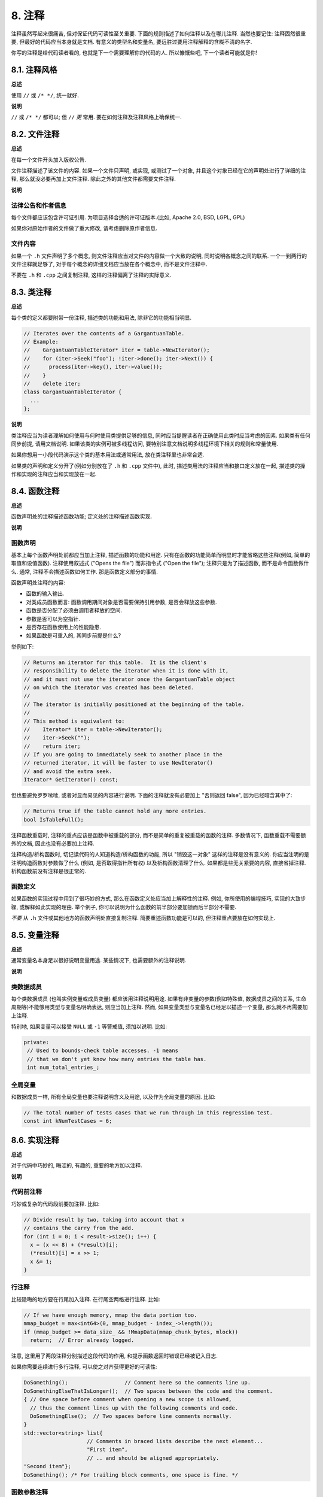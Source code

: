 8. 注释
------------

注释虽然写起来很痛苦, 但对保证代码可读性至关重要. 下面的规则描述了如何注释以及在哪儿注释. 当然也要记住: 注释固然很重要, 但最好的代码应当本身就是文档. 有意义的类型名和变量名, 要远胜过要用注释解释的含糊不清的名字.

你写的注释是给代码读者看的, 也就是下一个需要理解你的代码的人. 所以慷慨些吧, 下一个读者可能就是你!

8.1. 注释风格
~~~~~~~~~~~~~~~~~~~~~~

**总述**

使用 ``//`` 或 ``/* */``, 统一就好.

**说明**

``//`` 或 ``/* */`` 都可以; 但 ``//`` *更* 常用. 要在如何注释及注释风格上确保统一.

8.2. 文件注释
~~~~~~~~~~~~~~~~~~~~~~

**总述**

在每一个文件开头加入版权公告.

文件注释描述了该文件的内容. 如果一个文件只声明, 或实现, 或测试了一个对象, 并且这个对象已经在它的声明处进行了详细的注释, 那么就没必要再加上文件注释. 除此之外的其他文件都需要文件注释.

**说明**

法律公告和作者信息
=============================

每个文件都应该包含许可证引用. 为项目选择合适的许可证版本.(比如, Apache 2.0, BSD, LGPL, GPL)

如果你对原始作者的文件做了重大修改, 请考虑删除原作者信息.

文件内容
=============================

如果一个 ``.h`` 文件声明了多个概念, 则文件注释应当对文件的内容做一个大致的说明, 同时说明各概念之间的联系. 一个一到两行的文件注释就足够了, 对于每个概念的详细文档应当放在各个概念中, 而不是文件注释中.

不要在 ``.h`` 和 ``.cpp`` 之间复制注释, 这样的注释偏离了注释的实际意义.

.. _class-comments:

8.3. 类注释
~~~~~~~~~~~~~~~~~~

**总述**

每个类的定义都要附带一份注释, 描述类的功能和用法, 除非它的功能相当明显.

.. code-block:: c++

    // Iterates over the contents of a GargantuanTable.
    // Example:
    //    GargantuanTableIterator* iter = table->NewIterator();
    //    for (iter->Seek("foo"); !iter->done(); iter->Next()) {
    //      process(iter->key(), iter->value());
    //    }
    //    delete iter;
    class GargantuanTableIterator {
      ...
    };

**说明**

类注释应当为读者理解如何使用与何时使用类提供足够的信息, 同时应当提醒读者在正确使用此类时应当考虑的因素. 如果类有任何同步前提, 请用文档说明. 如果该类的实例可被多线程访问, 要特别注意文档说明多线程环境下相关的规则和常量使用.

如果你想用一小段代码演示这个类的基本用法或通常用法, 放在类注释里也非常合适.

如果类的声明和定义分开了(例如分别放在了 ``.h`` 和 ``.cpp`` 文件中), 此时, 描述类用法的注释应当和接口定义放在一起, 描述类的操作和实现的注释应当和实现放在一起.

8.4. 函数注释
~~~~~~~~~~~~~~~~~~~~~~

**总述**

函数声明处的注释描述函数功能; 定义处的注释描述函数实现.

**说明**

函数声明
=============================

基本上每个函数声明处前都应当加上注释, 描述函数的功能和用途. 只有在函数的功能简单而明显时才能省略这些注释(例如, 简单的取值和设值函数). 注释使用叙述式 ("Opens the file") 而非指令式 ("Open the file"); 注释只是为了描述函数, 而不是命令函数做什么. 通常, 注释不会描述函数如何工作. 那是函数定义部分的事情.

函数声明处注释的内容:

- 函数的输入输出.

- 对类成员函数而言: 函数调用期间对象是否需要保持引用参数, 是否会释放这些参数.

- 函数是否分配了必须由调用者释放的空间.

- 参数是否可以为空指针.

- 是否存在函数使用上的性能隐患.

- 如果函数是可重入的, 其同步前提是什么?

举例如下:

.. code-block:: c++

    // Returns an iterator for this table.  It is the client's
    // responsibility to delete the iterator when it is done with it,
    // and it must not use the iterator once the GargantuanTable object
    // on which the iterator was created has been deleted.
    //
    // The iterator is initially positioned at the beginning of the table.
    //
    // This method is equivalent to:
    //    Iterator* iter = table->NewIterator();
    //    iter->Seek("");
    //    return iter;
    // If you are going to immediately seek to another place in the
    // returned iterator, it will be faster to use NewIterator()
    // and avoid the extra seek.
    Iterator* GetIterator() const;

但也要避免罗罗嗦嗦, 或者对显而易见的内容进行说明. 下面的注释就没有必要加上 "否则返回 false", 因为已经暗含其中了:

.. code-block:: c++

    // Returns true if the table cannot hold any more entries.
    bool IsTableFull();

注释函数重载时, 注释的重点应该是函数中被重载的部分, 而不是简单的重复被重载的函数的注释. 多数情况下, 函数重载不需要额外的文档, 因此也没有必要加上注释.

注释构造/析构函数时, 切记读代码的人知道构造/析构函数的功能, 所以 "销毁这一对象" 这样的注释是没有意义的. 你应当注明的是注明构造函数对参数做了什么 (例如, 是否取得指针所有权) 以及析构函数清理了什么. 如果都是些无关紧要的内容, 直接省掉注释. 析构函数前没有注释是很正常的.

函数定义
=============================

如果函数的实现过程中用到了很巧妙的方式, 那么在函数定义处应当加上解释性的注释. 例如, 你所使用的编程技巧, 实现的大致步骤, 或解释如此实现的理由. 举个例子, 你可以说明为什么函数的前半部分要加锁而后半部分不需要.

*不要* 从 ``.h`` 文件或其他地方的函数声明处直接复制注释. 简要重述函数功能是可以的, 但注释重点要放在如何实现上.

8.5. 变量注释
~~~~~~~~~~~~~~~~~~~~~~

**总述**

通常变量名本身足以很好说明变量用途. 某些情况下, 也需要额外的注释说明.

**说明**

类数据成员
=============================

每个类数据成员 (也叫实例变量或成员变量) 都应该用注释说明用途. 如果有非变量的参数(例如特殊值, 数据成员之间的关系, 生命周期等)不能够用类型与变量名明确表达, 则应当加上注释. 然而, 如果变量类型与变量名已经足以描述一个变量, 那么就不再需要加上注释.

特别地, 如果变量可以接受 ``NULL`` 或 ``-1`` 等警戒值, 须加以说明. 比如:

.. code-block:: c++

    private:
     // Used to bounds-check table accesses. -1 means
     // that we don't yet know how many entries the table has.
     int num_total_entries_;


全局变量
=============================

和数据成员一样, 所有全局变量也要注释说明含义及用途, 以及作为全局变量的原因. 比如:

.. code-block:: c++

    // The total number of tests cases that we run through in this regression test.
    const int kNumTestCases = 6;

8.6. 实现注释
~~~~~~~~~~~~~~~~~~~~~~

**总述**

对于代码中巧妙的, 晦涩的, 有趣的, 重要的地方加以注释.

**说明**

代码前注释
=============================

巧妙或复杂的代码段前要加注释. 比如:

.. code-block:: c++

    // Divide result by two, taking into account that x
    // contains the carry from the add.
    for (int i = 0; i < result->size(); i++) {
      x = (x << 8) + (*result)[i];
      (*result)[i] = x >> 1;
      x &= 1;
    }

行注释
=============================

比较隐晦的地方要在行尾加入注释. 在行尾空两格进行注释. 比如:

.. code-block:: c++

    // If we have enough memory, mmap the data portion too.
    mmap_budget = max<int64>(0, mmap_budget - index_->length());
    if (mmap_budget >= data_size_ && !MmapData(mmap_chunk_bytes, mlock))
      return;  // Error already logged.

注意, 这里用了两段注释分别描述这段代码的作用, 和提示函数返回时错误已经被记入日志.

如果你需要连续进行多行注释, 可以使之对齐获得更好的可读性:

.. code-block:: c++

    DoSomething();                  // Comment here so the comments line up.
    DoSomethingElseThatIsLonger();  // Two spaces between the code and the comment.
    { // One space before comment when opening a new scope is allowed,
      // thus the comment lines up with the following comments and code.
      DoSomethingElse();  // Two spaces before line comments normally.
    }
    std::vector<string> list{
                        // Comments in braced lists describe the next element...
                        "First item",
                        // .. and should be aligned appropriately.
    "Second item"};
    DoSomething(); /* For trailing block comments, one space is fine. */

函数参数注释
=============================

如果函数参数的意义不明显, 考虑用下面的方式进行弥补:

- 如果参数是一个字面常量, 并且这一常量在多处函数调用中被使用, 用以推断它们一致, 你应当用一个常量名让这一约定变得更明显, 并且保证这一约定不会被打破.

- 考虑更改函数的签名, 让某个 ``bool`` 类型的参数变为 ``enum`` 类型, 这样可以让这个参数的值表达其意义.

- 如果某个函数有多个配置选项, 你可以考虑定义一个类或结构体以保存所有的选项, 并传入类或结构体的实例. 这样的方法有许多优点, 例如这样的选项可以在调用处用变量名引用, 这样就能清晰地表明其意义. 同时也减少了函数参数的数量, 使得函数调用更易读也易写. 除此之外, 以这样的方式, 如果你使用其他的选项, 就无需对调用点进行更改.

- 用具名变量代替大段而复杂的嵌套表达式.

- 万不得已时, 才考虑在调用点用注释阐明参数的意义.

比如下面的示例的对比:

.. code-block:: c++

    // What are these arguments?
    const DecimalNumber product = CalculateProduct(values, 7, false, nullptr);

和

.. code-block:: c++

    ProductOptions options;
    options.set_precision_decimals(7);
    options.set_use_cache(ProductOptions::kDontUseCache);
    const DecimalNumber product =
        CalculateProduct(values, options, /*completion_callback=*/nullptr);

哪个更清晰一目了然.

不允许的行为
=============================

不要描述显而易见的现象, *永远不要* 用自然语言翻译代码作为注释, 除非即使对深入理解 C++ 的读者来说代码的行为都是不明显的. 要假设读代码的人 C++ 水平比你高, 即便他/她可能不知道你的用意:

你所提供的注释应当解释代码 *为什么* 要这么做和代码的目的, 或者最好是让代码自文档化.

比较这样的注释:

.. code-block:: c++

    // Find the element in the vector.  <-- 差: 这太明显了!
    auto iter = std::find(v.begin(), v.end(), element);
    if (iter != v.end()) {
      Process(element);
    }

和这样的注释:

.. code-block:: c++

    // Process "element" unless it was already processed.
    auto iter = std::find(v.begin(), v.end(), element);
    if (iter != v.end()) {
      Process(element);
    }

自文档化的代码根本就不需要注释. 上面例子中的注释对下面的代码来说就是毫无必要的:

.. code-block:: c++

    if (!IsAlreadyProcessed(element)) {
      Process(element);
    }

8.7. 标点, 拼写和语法
~~~~~~~~~~~~~~~~~~~~~~~~~~~~~~~~~~~~

**总述**

注意标点, 拼写和语法; 写的好的注释比差的要易读的多.

**说明**

注释的通常写法是包含正确大小写和结尾句号的完整叙述性语句. 大多数情况下, 完整的句子比句子片段可读性更高. 短一点的注释, 比如代码行尾注释, 可以随意点, 但依然要注意风格的一致性.

虽然被别人指出该用分号时却用了逗号多少有些尴尬, 但清晰易读的代码还是很重要的. 正确的标点, 拼写和语法对此会有很大帮助.

8.8. TODO 注释
~~~~~~~~~~~~~~~~~~~~~~~~~~

**总述**

对那些临时的, 短期的解决方案, 或已经够好但仍不完美的代码使用 ``TODO`` 注释.

``TODO`` 注释要使用全大写的字符串 ``TODO``, 在随后的圆括号里写上你的名字, 邮件地址, bug ID, 或其它身份标识和与这一 ``TODO`` 相关的 issue. 主要目的是让添加注释的人 (也是可以请求提供更多细节的人) 可根据规范的 ``TODO`` 格式进行查找. 添加 ``TODO`` 注释并不意味着你要自己来修正, 因此当你加上带有姓名的 ``TODO`` 时, 一般都是写上自己的名字.

.. code-block:: c++

    // TODO(kl@gmail.com): Use a "*" here for concatenation operator.
    // TODO(Zeke) change this to use relations.
    // TODO(bug 12345): remove the "Last visitors" feature

如果加 ``TODO`` 是为了在 "将来某一天做某事", 可以附上一个非常明确的时间 "Fix by November 2005"), 或者一个明确的事项 ("Remove this code when all clients can handle XML responses.").

8.9. 弃用注释
~~~~~~~~~~~~~~~~~~~~~~

**总述**

通过弃用注释（``DEPRECATED`` comments）以标记某接口点已弃用. 

您可以写上包含全大写的 ``DEPRECATED`` 的注释, 以标记某接口为弃用状态. 注释可以放在接口声明前, 或者同一行. 

在 ``DEPRECATED`` 一词后, 在括号中留下您的名字, 邮箱地址以及其他身份标识.

弃用注释应当包涵简短而清晰的指引, 以帮助其他人修复其调用点. 在 C++ 中, 你可以将一个弃用函数改造成一个内联函数, 这一函数将调用新的接口.

仅仅标记接口为 ``DEPRECATED`` 并不会让大家不约而同地弃用, 您还得亲自主动修正调用点（callsites）, 或是找个帮手. 

修正好的代码应该不会再涉及弃用接口点了, 着实改用新接口点. 如果您不知从何下手, 可以找标记弃用注释的当事人一起商量. 

译者 (YuleFox) 笔记
~~~~~~~~~~~~~~~~~~~~~~~~~~~~~~~~~~

#. 关于注释风格, 很多 C++ 的 coders 更喜欢行注释, C coders 或许对块注释依然情有独钟, 或者在文件头大段大段的注释时使用块注释;
#. 文件注释可以炫耀你的成就, 也是为了捅了篓子别人可以找你;
#. 注释要言简意赅, 不要拖沓冗余, 复杂的东西简单化和简单的东西复杂化都是要被鄙视的;
#. 对于 Chinese coders 来说, 用英文注释还是用中文注释, it is a problem, 但不管怎样, 注释是为了让别人看懂, 难道是为了炫耀编程语言之外的你的母语或外语水平吗；
#. 注释不要太乱, 适当的缩进才会让人乐意看. 但也没有必要规定注释从第几列开始 (我自己写代码的时候总喜欢这样), UNIX/LINUX 下还可以约定是使用 tab 还是 space, 个人倾向于 space;
#. TODO 很不错, 有时候, 注释确实是为了标记一些未完成的或完成的不尽如人意的地方, 这样一搜索, 就知道还有哪些活要干, 日志都省了.


.. contents:: Table of Contents
   :depth: 2
   :local:
   
